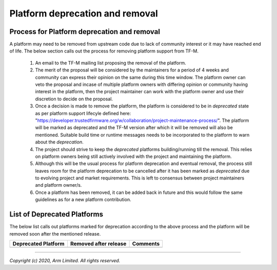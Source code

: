 ################################
Platform deprecation and removal
################################

********************************************
Process for Platform deprecation and removal
********************************************

A platform may need to be removed from upstream code due to lack of community
interest or it may have reached end of life. The below section calls out the
process for removing platform support from TF-M.

    1. An email to the TF-M mailing list proposing the removal of the platform.

    2. The merit of the proposal will be considered by the maintainers for a
       period of 4 weeks and community can express their opinion on the same
       during this time window. The platform owner can veto the proposal and
       incase of multiple platform owners with differing opinion or community
       having interest in the platform, then the project maintainer can work
       with the platform owner and use their discretion to decide on the
       proposal.

    3. Once a decision is made to remove the platform, the platform is
       considered to be in `deprecated` state as per platform support lifecyle
       defined here: "https://developer.trustedfirmware.org/w/collaboration/project-maintenance-process/".
       The platform will be marked as deprecated and the TF-M version after
       which it will be removed will also be mentioned. Suitable build time
       or runtime messages needs to be incorporated to the platform to warn
       about the `deprecation`.

    4. The project should strive to keep the `deprecated` platforms
       building/running till the removal. This relies on platform owners being
       still actively involved with the project and maintaining the platform.

    5. Although this will be the usual process for platform deprecation and
       eventual removal, the process still leaves room for the platform
       deprecation to be cancelled after it has been marked as `deprecated`
       due to evolving project and market requirements. This is left to
       consensus between project maintainers and platform owner/s.

    6. Once a platform has been removed, it can be added back in future and
       this would follow the same guidelines as for a new platform contribution.

****************************
List of Deprecated Platforms
****************************

The below list calls out platforms marked for deprecation according to the
above process and the platform will be removed soon after the mentioned
release.

+------------------------------+-----------+-----------------------------------+
|    Deprecated Platform       | Removed   | Comments                          |
|                              | after     |                                   |
|                              | release   |                                   |
+==============================+===========+===================================+
|                              |           |                                   |
+------------------------------+-----------+-----------------------------------+

--------------

*Copyright (c) 2020, Arm Limited. All rights reserved.*